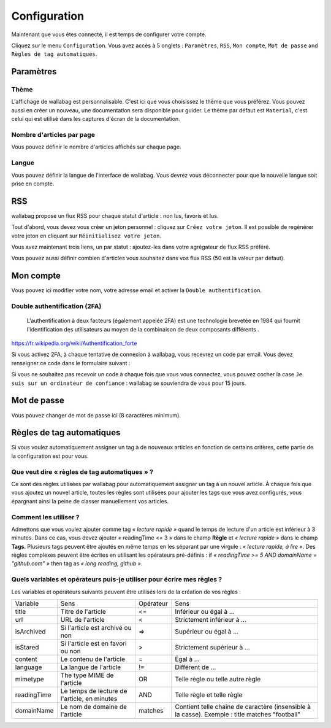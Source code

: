 Configuration
=============

Maintenant que vous êtes connecté, il est temps de configurer votre compte.

Cliquez sur le menu ``Configuration``. Vous avez accès à 5 onglets :
``Paramètres``, ``RSS``, ``Mon compte``, ``Mot de passe`` and ``Règles de tag automatiques``.

Paramètres
----------

Thème
~~~~~

L'affichage de wallabag est personnalisable. C'est ici que vous choisissez le thème
que vous préférez. Vous pouvez aussi en créer un nouveau, une documentation sera
disponible pour guider. Le thème par défaut est ``Material``, c'est celui
qui est utilisé dans les captures d'écran de la documentation.

Nombre d'articles par page
~~~~~~~~~~~~~~~~~~~~~~~~~~

Vous pouvez définir le nombre d'articles affichés sur chaque page.

Langue
~~~~~~

Vous pouvez définir la langue de l'interface de wallabag. Vous devrez vous déconnecter
pour que la nouvelle langue soit prise en compte.

RSS
---

wallabag propose un flux RSS pour chaque statut d'article : non lus, favoris et lus.

Tout d'abord, vous devez vous créer un jeton personnel : cliquez sur ``Créez votre jeton``.
Il est possible de regénérer votre jeton en cliquant sur ``Réinitialisez votre jeton``.

Vous avez maintenant trois liens, un par statut : ajoutez-les dans votre agrégateur de flux RSS préféré.

Vous pouvez aussi définir combien d'articles vous souhaitez dans vos flux RSS
(50 est la valeur par défaut).

Mon compte
----------

Vous pouvez ici modifier votre nom, votre adresse email et activer la ``Double authentification``.

Double authentification (2FA)
~~~~~~~~~~~~~~~~~~~~~~~~~~~~~

    L'authentification à deux facteurs (également appelée 2FA) est une technologie brevetée en 1984
    qui fournit l'identification des utilisateurs au moyen de la combinaison de deux composants différents .

https://fr.wikipedia.org/wiki/Authentification_forte

Si vous activez 2FA, à chaque tentative de connexion à wallabag, vous recevrez
un code par email. Vous devez renseigner ce code dans le formulaire suivant :

.. image:: ../../img/user/2FA_form.png
    :alt: Authentification à deux facteurs
    :align: center

Si vous ne souhaitez pas recevoir un code à chaque fois que vous vous connectez,
vous pouvez cocher la case ``Je suis sur un ordinateur de confiance`` : wallabag
se souviendra de vous pour 15 jours.

Mot de passe
------------

Vous pouvez changer de mot de passe ici (8 caractères minimum).

Règles de tag automatiques
--------------------------

Si vous voulez automatiquement assigner un tag à de nouveaux articles en fonction de
certains critères, cette partie de la configuration est pour vous.

Que veut dire « règles de tag automatiques » ?
~~~~~~~~~~~~~~~~~~~~~~~~~~~~~~~~~~~~~~~~~~~~~~

Ce sont des règles utilisées par wallabag pour automatiquement assigner un tag
à un nouvel article.
À chaque fois que vous ajoutez un nouvel article, toutes les règles sont utilisées pour ajouter
les tags que vous avez configurés, vous épargnant ainsi la peine de classer manuellement vos articles.

Comment les utiliser ?
~~~~~~~~~~~~~~~~~~~~~~

Admettons que vous voulez ajouter comme tag *« lecture rapide »* quand le temps de lecture
d'un article est inférieur à 3 minutes.
Dans ce cas, vous devez ajouter « readingTime <= 3 » dans le champ **Règle** et *« lecture rapide »* dans le champ **Tags**.
Plusieurs tags peuvent être ajoutés en même temps en les séparant par une virgule : *« lecture rapide, à lire »*.
Des règles complexes peuvent être écrites en utilisant les opérateurs pré-définis :
if *« readingTime >= 5 AND domainName = "github.com" »* then tag as *« long reading, github »*.

Quels variables et opérateurs puis-je utiliser pour écrire mes règles ?
~~~~~~~~~~~~~~~~~~~~~~~~~~~~~~~~~~~~~~~~~~~~~~~~~~~~~~~~~~~~~~~~~~~~~~~

Les variables et opérateurs suivants peuvent être utilisés lors de la création de vos règles :

===========  ==============================================  ==========  ==========
Variable     Sens                                            Opérateur   Sens
-----------  ----------------------------------------------  ----------  ----------
title        Titre de l'article                              <=          Inférieur ou égal à …
url          URL de l'article                                <           Strictement inférieur à …
isArchived   Si l'article est archivé ou non                 =>          Supérieur ou égal à …
isStared     Si l'article est en favori ou non               >           Strictement supérieur à …
content      Le contenu de l'article                         =           Égal à …
language     La langue de l'article                          !=          Différent de …
mimetype     The type MIME de l'article                      OR          Telle règle ou telle autre règle
readingTime  Le temps de lecture de l'article, en minutes    AND         Telle règle et telle règle
domainName   Le nom de domaine de l'article                  matches     Contient telle chaîne de caractère (insensible à la casse). Exemple : title matches "football"
===========  ==============================================  ==========  ==========
